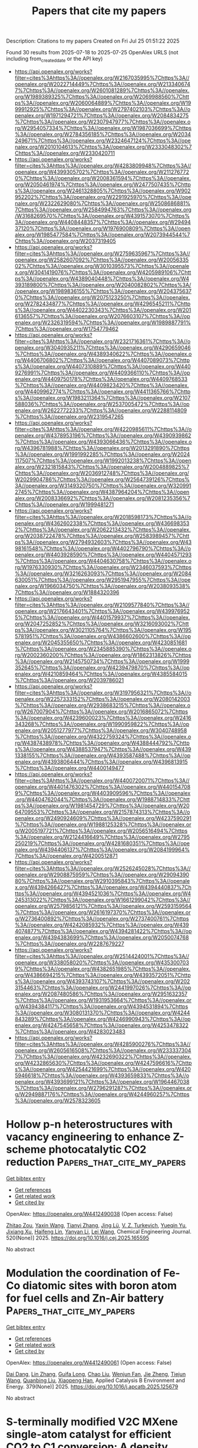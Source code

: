 #+TITLE: Papers that cite my papers
Description: Citations to my papers
Created on Fri Jul 25 01:51:22 2025

Found 30 results from 2025-07-18 to 2025-07-25
OpenAlex URLS (not including from_created_date or the API key)
- [[https://api.openalex.org/works?filter=cites%3Ahttps%3A//openalex.org/W2167035995%7Chttps%3A//openalex.org/W2022714449%7Chttps%3A//openalex.org/W2133406747%7Chttps%3A//openalex.org/W2601081289%7Chttps%3A//openalex.org/W1989389325%7Chttps%3A//openalex.org/W2069988560%7Chttps%3A//openalex.org/W2060064889%7Chttps%3A//openalex.org/W1999912925%7Chttps%3A//openalex.org/W2797402103%7Chttps%3A//openalex.org/W1971294721%7Chttps%3A//openalex.org/W2084834275%7Chttps%3A//openalex.org/W2307947977%7Chttps%3A//openalex.org/W2954057334%7Chttps%3A//openalex.org/W1987036699%7Chttps%3A//openalex.org/W2784356185%7Chttps%3A//openalex.org/W2034249671%7Chttps%3A//openalex.org/W2324647124%7Chttps%3A//openalex.org/W2010104613%7Chttps%3A//openalex.org/W2333048302%7Chttps%3A//openalex.org/W2330420711]]
- [[https://api.openalex.org/works?filter=cites%3Ahttps%3A//openalex.org/W4283809948%7Chttps%3A//openalex.org/W4399305702%7Chttps%3A//openalex.org/W2112767720%7Chttps%3A//openalex.org/W2008361594%7Chttps%3A//openalex.org/W2050461974%7Chttps%3A//openalex.org/W2477507435%7Chttps%3A//openalex.org/W2461328805%7Chttps%3A//openalex.org/W902952202%7Chttps%3A//openalex.org/W2291925970%7Chttps%3A//openalex.org/W2322629080%7Chttps%3A//openalex.org/W2508686881%7Chttps%3A//openalex.org/W2584994763%7Chttps%3A//openalex.org/W3168269570%7Chttps%3A//openalex.org/W4391573070%7Chttps%3A//openalex.org/W4408448357%7Chttps%3A//openalex.org/W2949437120%7Chttps%3A//openalex.org/W1976900809%7Chttps%3A//openalex.org/W1985477584%7Chttps%3A//openalex.org/W2073944544%7Chttps%3A//openalex.org/W2037319405]]
- [[https://api.openalex.org/works?filter=cites%3Ahttps%3A//openalex.org/W2759635967%7Chttps%3A//openalex.org/W2582607092%7Chttps%3A//openalex.org/W2005633502%7Chttps%3A//openalex.org/W3010395573%7Chttps%3A//openalex.org/W3041419076%7Chttps%3A//openalex.org/W4205989106%7Chttps%3A//openalex.org/W4389040448%7Chttps%3A//openalex.org/W4393189800%7Chttps%3A//openalex.org/W2040082802%7Chttps%3A//openalex.org/W1989836155%7Chttps%3A//openalex.org/W2043756370%7Chttps%3A//openalex.org/W2075123250%7Chttps%3A//openalex.org/W2782434877%7Chttps%3A//openalex.org/W4296545211%7Chttps%3A//openalex.org/W4402230343%7Chttps%3A//openalex.org/W2016136557%7Chttps%3A//openalex.org/W2076603107%7Chttps%3A//openalex.org/W2326319594%7Chttps%3A//openalex.org/W1989887791%7Chttps%3A//openalex.org/W1754779462]]
- [[https://api.openalex.org/works?filter=cites%3Ahttps%3A//openalex.org/W2321716361%7Chttps%3A//openalex.org/W3040935211%7Chttps%3A//openalex.org/W4290659046%7Chttps%3A//openalex.org/W4389340622%7Chttps%3A//openalex.org/W4406706802%7Chttps%3A//openalex.org/W4407089073%7Chttps%3A//openalex.org/W4407310889%7Chttps%3A//openalex.org/W4409276991%7Chttps%3A//openalex.org/W4409366110%7Chttps%3A//openalex.org/W4409750178%7Chttps%3A//openalex.org/W4409768533%7Chttps%3A//openalex.org/W4409823420%7Chttps%3A//openalex.org/W4409962774%7Chttps%3A//openalex.org/W4411365766%7Chttps%3A//openalex.org/W1983211364%7Chttps%3A//openalex.org/W2107588036%7Chttps%3A//openalex.org/W2537005472%7Chttps%3A//openalex.org/W2622772233%7Chttps%3A//openalex.org/W2288114809%7Chttps%3A//openalex.org/W2319547265]]
- [[https://api.openalex.org/works?filter=cites%3Ahttps%3A//openalex.org/W4220985611%7Chttps%3A//openalex.org/W4378953196%7Chttps%3A//openalex.org/W4390939862%7Chttps%3A//openalex.org/W4393066436%7Chttps%3A//openalex.org/W4396781988%7Chttps%3A//openalex.org/W2013291890%7Chttps%3A//openalex.org/W1991992285%7Chttps%3A//openalex.org/W2024117507%7Chttps%3A//openalex.org/W1992013238%7Chttps%3A//openalex.org/W2321815843%7Chttps%3A//openalex.org/W2004889825%7Chttps%3A//openalex.org/W2036912748%7Chttps%3A//openalex.org/W2029904786%7Chttps%3A//openalex.org/W2564739126%7Chttps%3A//openalex.org/W3149320750%7Chttps%3A//openalex.org/W3209912745%7Chttps%3A//openalex.org/W4387964204%7Chttps%3A//openalex.org/W2008336692%7Chttps%3A//openalex.org/W2081235356%7Chttps%3A//openalex.org/W1999481271]]
- [[https://api.openalex.org/works?filter=cites%3Ahttps%3A//openalex.org/W2018598173%7Chttps%3A//openalex.org/W4362602338%7Chttps%3A//openalex.org/W4366983532%7Chttps%3A//openalex.org/W2062213432%7Chttps%3A//openalex.org/W2038722478%7Chttps%3A//openalex.org/W2583989457%7Chttps%3A//openalex.org/W2794932603%7Chttps%3A//openalex.org/W4398161548%7Chttps%3A//openalex.org/W4402796790%7Chttps%3A//openalex.org/W4403928590%7Chttps%3A//openalex.org/W4404571293%7Chttps%3A//openalex.org/W4404630758%7Chttps%3A//openalex.org/W1976330930%7Chttps%3A//openalex.org/W2346037593%7Chttps%3A//openalex.org/W3216263093%7Chttps%3A//openalex.org/W2084630051%7Chttps%3A//openalex.org/W2951947955%7Chttps%3A//openalex.org/W1966034750%7Chttps%3A//openalex.org/W2038093538%7Chttps%3A//openalex.org/W1884320396]]
- [[https://api.openalex.org/works?filter=cites%3Ahttps%3A//openalex.org/W2109577840%7Chttps%3A//openalex.org/W2176643401%7Chttps%3A//openalex.org/W4399769525%7Chttps%3A//openalex.org/W4401579937%7Chttps%3A//openalex.org/W2047252852%7Chttps%3A//openalex.org/W3216093002%7Chttps%3A//openalex.org/W3021105764%7Chttps%3A//openalex.org/W1955781951%7Chttps%3A//openalex.org/W4386602600%7Chttps%3A//openalex.org/W2045355650%7Chttps%3A//openalex.org/W4230851681%7Chttps%3A//openalex.org/W2345885390%7Chttps%3A//openalex.org/W2002360200%7Chttps%3A//openalex.org/W1862313826%7Chttps%3A//openalex.org/W2145750734%7Chttps%3A//openalex.org/W1999352645%7Chttps%3A//openalex.org/W4239479870%7Chttps%3A//openalex.org/W4210859464%7Chttps%3A//openalex.org/W4385584015%7Chttps%3A//openalex.org/W2039786021]]
- [[https://api.openalex.org/works?filter=cites%3Ahttps%3A//openalex.org/W3197956321%7Chttps%3A//openalex.org/W2257333152%7Chttps%3A//openalex.org/W2080142003%7Chttps%3A//openalex.org/W2938683215%7Chttps%3A//openalex.org/W267007904%7Chttps%3A//openalex.org/W2016865072%7Chttps%3A//openalex.org/W4239600023%7Chttps%3A//openalex.org/W2416343268%7Chttps%3A//openalex.org/W1990959822%7Chttps%3A//openalex.org/W2051277977%7Chttps%3A//openalex.org/W3040748958%7Chttps%3A//openalex.org/W4322759324%7Chttps%3A//openalex.org/W4387438978%7Chttps%3A//openalex.org/W4388444792%7Chttps%3A//openalex.org/W4388537947%7Chttps%3A//openalex.org/W4391338155%7Chttps%3A//openalex.org/W4393587488%7Chttps%3A//openalex.org/W4393806444%7Chttps%3A//openalex.org/W4396813915%7Chttps%3A//openalex.org/W4400149477]]
- [[https://api.openalex.org/works?filter=cites%3Ahttps%3A//openalex.org/W4400720071%7Chttps%3A//openalex.org/W4401476302%7Chttps%3A//openalex.org/W4401547089%7Chttps%3A//openalex.org/W4403909596%7Chttps%3A//openalex.org/W4404762044%7Chttps%3A//openalex.org/W1988714833%7Chttps%3A//openalex.org/W1981454729%7Chttps%3A//openalex.org/W2064709553%7Chttps%3A//openalex.org/W2157874313%7Chttps%3A//openalex.org/W2490924609%7Chttps%3A//openalex.org/W4237590291%7Chttps%3A//openalex.org/W1988125328%7Chttps%3A//openalex.org/W2005197721%7Chttps%3A//openalex.org/W2056516494%7Chttps%3A//openalex.org/W2124416649%7Chttps%3A//openalex.org/W2795250219%7Chttps%3A//openalex.org/W4281680351%7Chttps%3A//openalex.org/W4394406137%7Chttps%3A//openalex.org/W2084199964%7Chttps%3A//openalex.org/W4200512871]]
- [[https://api.openalex.org/works?filter=cites%3Ahttps%3A//openalex.org/W2526245028%7Chttps%3A//openalex.org/W2908875959%7Chttps%3A//openalex.org/W2909439080%7Chttps%3A//openalex.org/W2910395843%7Chttps%3A//openalex.org/W4394266427%7Chttps%3A//openalex.org/W4394440837%7Chttps%3A//openalex.org/W4394521036%7Chttps%3A//openalex.org/W4245313022%7Chttps%3A//openalex.org/W1661299042%7Chttps%3A//openalex.org/W2579856121%7Chttps%3A//openalex.org/W2593159564%7Chttps%3A//openalex.org/W2616197370%7Chttps%3A//openalex.org/W2736400892%7Chttps%3A//openalex.org/W2737400761%7Chttps%3A//openalex.org/W4242085932%7Chttps%3A//openalex.org/W4394074877%7Chttps%3A//openalex.org/W4394281422%7Chttps%3A//openalex.org/W4394383699%7Chttps%3A//openalex.org/W2050074768%7Chttps%3A//openalex.org/W2287679227]]
- [[https://api.openalex.org/works?filter=cites%3Ahttps%3A//openalex.org/W2514424001%7Chttps%3A//openalex.org/W338058020%7Chttps%3A//openalex.org/W4353007039%7Chttps%3A//openalex.org/W4382651985%7Chttps%3A//openalex.org/W4386694215%7Chttps%3A//openalex.org/W4393572051%7Chttps%3A//openalex.org/W4393743107%7Chttps%3A//openalex.org/W2023154463%7Chttps%3A//openalex.org/W2441997026%7Chttps%3A//openalex.org/W2087480586%7Chttps%3A//openalex.org/W2951632357%7Chttps%3A//openalex.org/W1931953664%7Chttps%3A//openalex.org/W4394384117%7Chttps%3A//openalex.org/W4394531894%7Chttps%3A//openalex.org/W3080131370%7Chttps%3A//openalex.org/W4244843289%7Chttps%3A//openalex.org/W4246990943%7Chttps%3A//openalex.org/W4247545658%7Chttps%3A//openalex.org/W4253478322%7Chttps%3A//openalex.org/W4283023483]]
- [[https://api.openalex.org/works?filter=cites%3Ahttps%3A//openalex.org/W4285900276%7Chttps%3A//openalex.org/W2605616508%7Chttps%3A//openalex.org/W2333373047%7Chttps%3A//openalex.org/W4232690322%7Chttps%3A//openalex.org/W4232865630%7Chttps%3A//openalex.org/W4247596616%7Chttps%3A//openalex.org/W4254421699%7Chttps%3A//openalex.org/W4205946618%7Chttps%3A//openalex.org/W4393659833%7Chttps%3A//openalex.org/W4393699121%7Chttps%3A//openalex.org/W1964467038%7Chttps%3A//openalex.org/W2796291287%7Chttps%3A//openalex.org/W2949887176%7Chttps%3A//openalex.org/W4244960257%7Chttps%3A//openalex.org/W2578323605]]

* Hollow p-n heterostructures with vacancy engineering to enhance Z-scheme photocatalytic CO2 reduction  :Papers_that_cite_my_papers:
:PROPERTIES:
:UUID: https://openalex.org/W4412490038
:TOPICS: Advanced Photocatalysis Techniques, Copper-based nanomaterials and applications, Covalent Organic Framework Applications
:PUBLICATION_DATE: 2025-07-08
:END:    
    
[[elisp:(doi-add-bibtex-entry "https://doi.org/10.1016/j.cej.2025.165595")][Get bibtex entry]] 

- [[elisp:(progn (xref--push-markers (current-buffer) (point)) (oa--referenced-works "https://openalex.org/W4412490038"))][Get references]]
- [[elisp:(progn (xref--push-markers (current-buffer) (point)) (oa--related-works "https://openalex.org/W4412490038"))][Get related work]]
- [[elisp:(progn (xref--push-markers (current-buffer) (point)) (oa--cited-by-works "https://openalex.org/W4412490038"))][Get cited by]]

OpenAlex: https://openalex.org/W4412490038 (Open access: False)
    
[[https://openalex.org/A5113300318][Zhitao Zou]], [[https://openalex.org/A5115695283][Yaxin Wang]], [[https://openalex.org/A5100437458][Tianyi Zhang]], [[https://openalex.org/A5100460395][Jing Lü]], [[https://openalex.org/A5006166694][V. Z. Turkevich]], [[https://openalex.org/A5028074070][Yueqin Yu]], [[https://openalex.org/A5109710175][Jixiang Xu]], [[https://openalex.org/A5086442268][Haifeng Lin]], [[https://openalex.org/A5100324128][Yanyan Li]], [[https://openalex.org/A5058772567][Lei Wang]], Chemical Engineering Journal. 520(None)] 2025. https://doi.org/10.1016/j.cej.2025.165595 
     
No abstract    

    

* Modulation the coordination of Fe-Co diatomic sites with boron atom for fuel cells and Zn-Air battery  :Papers_that_cite_my_papers:
:PROPERTIES:
:UUID: https://openalex.org/W4412490061
:TOPICS: Electrocatalysts for Energy Conversion, Fuel Cells and Related Materials, Advanced battery technologies research
:PUBLICATION_DATE: 2025-07-08
:END:    
    
[[elisp:(doi-add-bibtex-entry "https://doi.org/10.1016/j.apcatb.2025.125679")][Get bibtex entry]] 

- [[elisp:(progn (xref--push-markers (current-buffer) (point)) (oa--referenced-works "https://openalex.org/W4412490061"))][Get references]]
- [[elisp:(progn (xref--push-markers (current-buffer) (point)) (oa--related-works "https://openalex.org/W4412490061"))][Get related work]]
- [[elisp:(progn (xref--push-markers (current-buffer) (point)) (oa--cited-by-works "https://openalex.org/W4412490061"))][Get cited by]]

OpenAlex: https://openalex.org/W4412490061 (Open access: False)
    
[[https://openalex.org/A5075707271][Dai Dang]], [[https://openalex.org/A5024795113][Lin Zhang]], [[https://openalex.org/A5024416620][Guifa Long]], [[https://openalex.org/A5064568780][Chao Liu]], [[https://openalex.org/A5021653164][Wenjun Fan]], [[https://openalex.org/A5075537674][Jie Zheng]], [[https://openalex.org/A5100438123][Tiejun Wang]], [[https://openalex.org/A5003760018][Quanbing Liu]], [[https://openalex.org/A5025874763][Xiaopeng Han]], Applied Catalysis B Environment and Energy. 379(None)] 2025. https://doi.org/10.1016/j.apcatb.2025.125679 
     
No abstract    

    

* S-terminally modified V2C MXene single-atom catalyst for efficient CO2 to C1 conversion: A density functional theory study  :Papers_that_cite_my_papers:
:PROPERTIES:
:UUID: https://openalex.org/W4412494208
:TOPICS: MXene and MAX Phase Materials, CO2 Reduction Techniques and Catalysts, Ammonia Synthesis and Nitrogen Reduction
:PUBLICATION_DATE: 2025-07-19
:END:    
    
[[elisp:(doi-add-bibtex-entry "https://doi.org/10.1016/j.colsurfa.2025.137808")][Get bibtex entry]] 

- [[elisp:(progn (xref--push-markers (current-buffer) (point)) (oa--referenced-works "https://openalex.org/W4412494208"))][Get references]]
- [[elisp:(progn (xref--push-markers (current-buffer) (point)) (oa--related-works "https://openalex.org/W4412494208"))][Get related work]]
- [[elisp:(progn (xref--push-markers (current-buffer) (point)) (oa--cited-by-works "https://openalex.org/W4412494208"))][Get cited by]]

OpenAlex: https://openalex.org/W4412494208 (Open access: False)
    
[[https://openalex.org/A5102818611][Yibo Sun]], [[https://openalex.org/A5075309034][Xiujuan Tan]], [[https://openalex.org/A5035271390][X.Y. Zhang]], [[https://openalex.org/A5047504462][Yong Wang]], [[https://openalex.org/A5111279697][Zeliang Ju]], [[https://openalex.org/A5019864544][Qingxin Kang]], Colloids and Surfaces A Physicochemical and Engineering Aspects. 726(None)] 2025. https://doi.org/10.1016/j.colsurfa.2025.137808 
     
No abstract    

    

* Nitrogen-Passivated germanium carbide nanomeshes as potential catalysts for photocatalytic water splitting  :Papers_that_cite_my_papers:
:PROPERTIES:
:UUID: https://openalex.org/W4412499951
:TOPICS: Advanced Photocatalysis Techniques, Copper-based nanomaterials and applications, Semiconductor materials and devices
:PUBLICATION_DATE: 2025-07-20
:END:    
    
[[elisp:(doi-add-bibtex-entry "https://doi.org/10.1038/s41598-025-11711-6")][Get bibtex entry]] 

- [[elisp:(progn (xref--push-markers (current-buffer) (point)) (oa--referenced-works "https://openalex.org/W4412499951"))][Get references]]
- [[elisp:(progn (xref--push-markers (current-buffer) (point)) (oa--related-works "https://openalex.org/W4412499951"))][Get related work]]
- [[elisp:(progn (xref--push-markers (current-buffer) (point)) (oa--cited-by-works "https://openalex.org/W4412499951"))][Get cited by]]

OpenAlex: https://openalex.org/W4412499951 (Open access: True)
    
[[https://openalex.org/A5008385712][Sarah Gamal]], [[https://openalex.org/A5012250269][Ghada E. Khedr]], [[https://openalex.org/A5088668856][M. Nashaat]], [[https://openalex.org/A5086373154][L.M. Salah]], [[https://openalex.org/A5031354366][Ahmed A. Maarouf]], [[https://openalex.org/A5004119495][Nageh K. Allam]], Scientific Reports. 15(1)] 2025. https://doi.org/10.1038/s41598-025-11711-6 
     
Nitrogen-passivated germanium carbide (GeC) nanomeshes have been systematically investigated as efficient photocatalysts for water splitting. The nanomesh, characterized by a lattice constant of 19.3 Å and a pore diameter of 7.3 Å, maintains a planar architecture with optimized N-Ge and N-C bond lengths of 1.8 Å and 1.3 Å, respectively. Partial density of states (PDOS) analysis indicates that the conduction band is predominantly governed by Ge states, while C states dominate the valence band. Nitrogen incorporation critically alters the electronic structure near the band edges, significantly influencing photocatalytic behavior. Notably, introducing porosity reduces the bandgap from 2.04 eV (pristine GeC) to 1.33 eV in the N-passivated configuration. The calculated band edge positions straddle the redox potentials of water, indicating thermodynamic feasibility for overall water splitting. Several favorable sites were identified for the hydrogen evolution reaction (HER), with nearly thermoneutral ΔG values, suggesting high catalytic efficiency. For the oxygen evolution reaction (OER), the formation of OH* was determined to be the rate-limiting step with a ΔG1 = 1.84 eV. Bader charge analysis confirmed electron transfer from the OH* species to the adjacent Ge atom, resulting in a net gain of 0.39 |e| by Ge. These findings demonstrate that N-passivated GeC nanomeshes exhibit a favorable electronic structure and catalytic surface characteristics for photocatalytic water splitting.    

    

* Graph‐Based High‐Throughput Framework for Screening Selective Propane Dehydrogenation Catalysts  :Papers_that_cite_my_papers:
:PROPERTIES:
:UUID: https://openalex.org/W4412501519
:TOPICS: Catalysis and Oxidation Reactions, Catalytic Processes in Materials Science, Machine Learning in Materials Science
:PUBLICATION_DATE: 2025-07-19
:END:    
    
[[elisp:(doi-add-bibtex-entry "https://doi.org/10.1002/cctc.202500803")][Get bibtex entry]] 

- [[elisp:(progn (xref--push-markers (current-buffer) (point)) (oa--referenced-works "https://openalex.org/W4412501519"))][Get references]]
- [[elisp:(progn (xref--push-markers (current-buffer) (point)) (oa--related-works "https://openalex.org/W4412501519"))][Get related work]]
- [[elisp:(progn (xref--push-markers (current-buffer) (point)) (oa--cited-by-works "https://openalex.org/W4412501519"))][Get cited by]]

OpenAlex: https://openalex.org/W4412501519 (Open access: True)
    
[[https://openalex.org/A5013074009][Ranga Rohit Seemakurthi]], [[https://openalex.org/A5027078622][Siddharth Deshpande]], [[https://openalex.org/A5078593906][David P. Dean]], [[https://openalex.org/A5004566206][Jessica A. Muhlenkamp]], [[https://openalex.org/A5035589148][Ryan Alcala]], [[https://openalex.org/A5119016957][Aubrey L. Jeffries]], [[https://openalex.org/A5029631906][Russell J. Clarke]], [[https://openalex.org/A5011641725][Isha S. Chavan]], [[https://openalex.org/A5119016958][Justin Senyk]], [[https://openalex.org/A5075737283][Yinan Xu]], [[https://openalex.org/A5084369829][Anne Esther Serban]], [[https://openalex.org/A5116486692][Casey P. O apos Brien]], [[https://openalex.org/A5000909352][Abhaya K. Datye]], [[https://openalex.org/A5043778579][Jason C. Hicks]], [[https://openalex.org/A5023735477][Jeffrey T. Miller]], [[https://openalex.org/A5062626839][Jeffrey Greeley]], ChemCatChem. None(None)] 2025. https://doi.org/10.1002/cctc.202500803 
     
Abstract High‐throughput computational screening is a powerful approach in accelerating the identification of highly selective and stable catalysts. However, it is often hindered by lack of generalized descriptors and the complexity of handling numerous multidentate adsorption configurations. In this study, we propose a computational framework integrating graph theory and python‐based databasing tools with robust catalytic descriptors to enable high‐throughput screening of alloys for nonoxidative propane dehydrogenation. We derive mechanistic Brønsted–Evans‐Polanyi (BEP) correlations for C─H and C─C bond breaking, highlighting the role of metastable binding configurations in transition states involving more than three surface atoms. Although activity and stability descriptors exhibit strong scaling, these descriptors are uncorrelated, enabling construction of a pareto‐optimal line identifying alloys with the best balance between activity and selectivity. Known optimal catalysts, including PtZn, PdZn, PtSn, and PdIn, lie on this pareto‐optimal line validating the framework. Furthermore, Ir and Rh, typically known for hydrogenolysis, can be engineered for high selectivity by site‐isolating active ensembles with high promoter compositions. Experimental validation confirms that Ir 1 Sn 1 remains highly stable and selective over 15 h. Overall, our approach highlights the power of generalized descriptors combined with high‐throughput screening and experimental benchmarking to extract key mechanistic insights and computationally design novel catalysts.    

    

* Modeling the Behavior of Complex Aqueous Electrolytes Using Machine Learning Interatomic Potentials: The Case of Sodium Sulfate  :Papers_that_cite_my_papers:
:PROPERTIES:
:UUID: https://openalex.org/W4412506428
:TOPICS: Chemical and Physical Properties in Aqueous Solutions, Spectroscopy and Quantum Chemical Studies, Machine Learning in Materials Science
:PUBLICATION_DATE: 2025-07-20
:END:    
    
[[elisp:(doi-add-bibtex-entry "https://doi.org/10.1021/acs.jpcb.5c02306")][Get bibtex entry]] 

- [[elisp:(progn (xref--push-markers (current-buffer) (point)) (oa--referenced-works "https://openalex.org/W4412506428"))][Get references]]
- [[elisp:(progn (xref--push-markers (current-buffer) (point)) (oa--related-works "https://openalex.org/W4412506428"))][Get related work]]
- [[elisp:(progn (xref--push-markers (current-buffer) (point)) (oa--cited-by-works "https://openalex.org/W4412506428"))][Get cited by]]

OpenAlex: https://openalex.org/W4412506428 (Open access: False)
    
[[https://openalex.org/A5012021820][Ademola Soyemi]], [[https://openalex.org/A5075727054][Tibor Szilvási]], The Journal of Physical Chemistry B. None(None)] 2025. https://doi.org/10.1021/acs.jpcb.5c02306 
     
Understanding the structure and thermodynamics of solvated ions is essential for advancing applications in electrochemistry, water treatment, and energy storage. While ab initio molecular dynamics methods are highly accurate, they are limited by short accessible time and length scales whereas classical force fields struggle with accuracy. Herein, we explore the structure and thermodynamics of complex monovalent-divalent ion pairs using Na2SO4(aq) as a case study by applying a machine learning interatomic potential (MLIP) trained on density functional theory (DFT) data. Our MLIP-based approach reproduces key bulk properties such as density and radial distribution functions of water. We provide the hydration structure of the sodium and sulfate ions in the 0.1-2 M concentration range and the one-dimensional and two-dimensional potentials of mean force for the sodium-sulfate ion pairing at the low concentration limit (0.1 M), which are inaccessible to DFT. At low concentrations, the sulfate ion is strongly solvated, leading to the stabilization of solvent-separated ion pairs over contact ion pairs. Minimum energy pathway analysis revealed that coordinating two sodium ions with a sulfate ion is a multistep process whereby the sodium ions coordinate to the sulfate ion sequentially. We demonstrate that MLIPs allow the study of solvated ions beyond simple monovalent pairs with DFT-level accuracy in their low concentration limit (0.1 M) via statistically converged properties from ns-long simulations.    

    

* Quantifying Nitrate Reduction to Ammonia Performance on Metal Foam Electrodes  :Papers_that_cite_my_papers:
:PROPERTIES:
:UUID: https://openalex.org/W4412510389
:TOPICS: Ammonia Synthesis and Nitrogen Reduction, Caching and Content Delivery, Advanced Photocatalysis Techniques
:PUBLICATION_DATE: 2025-07-21
:END:    
    
[[elisp:(doi-add-bibtex-entry "https://doi.org/10.1002/adfm.202516242")][Get bibtex entry]] 

- [[elisp:(progn (xref--push-markers (current-buffer) (point)) (oa--referenced-works "https://openalex.org/W4412510389"))][Get references]]
- [[elisp:(progn (xref--push-markers (current-buffer) (point)) (oa--related-works "https://openalex.org/W4412510389"))][Get related work]]
- [[elisp:(progn (xref--push-markers (current-buffer) (point)) (oa--cited-by-works "https://openalex.org/W4412510389"))][Get cited by]]

OpenAlex: https://openalex.org/W4412510389 (Open access: False)
    
[[https://openalex.org/A5100727704][Yongkang Li]], [[https://openalex.org/A5066317901][Rundong Zhao]], [[https://openalex.org/A5102558555][Qiuyu Yan]], [[https://openalex.org/A5103455776][Ling Lu]], [[https://openalex.org/A5100611600][Zhenhua Wu]], [[https://openalex.org/A5101658174][Lihong Yu]], [[https://openalex.org/A5100688180][Le Liu]], [[https://openalex.org/A5111697293][Jingyu Xi]], Advanced Functional Materials. None(None)] 2025. https://doi.org/10.1002/adfm.202516242 
     
Abstract Electrochemical nitrate reduction reaction (NO 3 RR) has emerged as a promising strategy for sustainable ammonia (NH 3 ) synthesis and the remediation of nitrate‐contaminated wastewater. However, the catalytic pathways for NO 3 RR vary across different catalyst surfaces, which in turn affects the kinetics and selectivity of product formations. Therefore, it is necessary to establish a unified performance quantification for NO 3 RR among commonly used catalysts. In this work, transition metal‐based foam electrodes—iron, cobalt, nickel, and copper, which are widely used as catalysts or substrates due to their excellent conductivity, high specific surface area and catalytic activity are systematically evaluated and compared to enable quantitative comparison of catalytic performance. Through comprehensive characterization of NO 3 RR performance metrics, a standardized evaluation framework is established. Furthermore, advanced in situ optical imaging reveals the dynamic evolution of NH 3 , intermediate nitrite, and hydrogen bubbles during NO 3 RR, uncovering critical mechanistic insights and guiding the subsequent targeted loading and modification of catalysts. In addition, the zinc‐nitrate battery performance based on foam electrodes is also standardized and unified.    

    

* Accelerating and Enhancing Thermodynamic Simulations of Electrochemical Interfaces  :Papers_that_cite_my_papers:
:PROPERTIES:
:UUID: https://openalex.org/W4412512518
:TOPICS: Machine Learning in Materials Science, Electrocatalysts for Energy Conversion, Advanced Thermoelectric Materials and Devices
:PUBLICATION_DATE: 2025-07-21
:END:    
    
[[elisp:(doi-add-bibtex-entry "https://doi.org/10.1021/acscentsci.5c00547")][Get bibtex entry]] 

- [[elisp:(progn (xref--push-markers (current-buffer) (point)) (oa--referenced-works "https://openalex.org/W4412512518"))][Get references]]
- [[elisp:(progn (xref--push-markers (current-buffer) (point)) (oa--related-works "https://openalex.org/W4412512518"))][Get related work]]
- [[elisp:(progn (xref--push-markers (current-buffer) (point)) (oa--cited-by-works "https://openalex.org/W4412512518"))][Get cited by]]

OpenAlex: https://openalex.org/W4412512518 (Open access: True)
    
[[https://openalex.org/A5002462688][Xiaochen Du]], [[https://openalex.org/A5070631822][M. Liu]], [[https://openalex.org/A5042383151][Jiayu Peng]], [[https://openalex.org/A5034081562][Hoje Chun]], [[https://openalex.org/A5002799648][Alexander J. Hoffman]], [[https://openalex.org/A5111505303][Bilge Yildiz]], [[https://openalex.org/A5060007995][Lin Li]], [[https://openalex.org/A5070486479][Martin Z. Bazant]], [[https://openalex.org/A5018079613][Rafael Gómez‐Bombarelli]], ACS Central Science. None(None)] 2025. https://doi.org/10.1021/acscentsci.5c00547 
     
No abstract    

    

* Atomically Precise Silver Nanocluster Riveted by Uneven Charged Traps toward Enhancing Electrocatalytic Activity for the Oxygen Reduction Reaction  :Papers_that_cite_my_papers:
:PROPERTIES:
:UUID: https://openalex.org/W4412524051
:TOPICS: Nanocluster Synthesis and Applications, Advanced Nanomaterials in Catalysis, Gold and Silver Nanoparticles Synthesis and Applications
:PUBLICATION_DATE: 2025-07-21
:END:    
    
[[elisp:(doi-add-bibtex-entry "https://doi.org/10.1021/acs.inorgchem.5c01922")][Get bibtex entry]] 

- [[elisp:(progn (xref--push-markers (current-buffer) (point)) (oa--referenced-works "https://openalex.org/W4412524051"))][Get references]]
- [[elisp:(progn (xref--push-markers (current-buffer) (point)) (oa--related-works "https://openalex.org/W4412524051"))][Get related work]]
- [[elisp:(progn (xref--push-markers (current-buffer) (point)) (oa--cited-by-works "https://openalex.org/W4412524051"))][Get cited by]]

OpenAlex: https://openalex.org/W4412524051 (Open access: False)
    
[[https://openalex.org/A5102835697][Zhaodi Wang]], [[https://openalex.org/A5103748424][Wenyan Sun]], [[https://openalex.org/A5100749175][Wenyan Li]], [[https://openalex.org/A5003890461][Ya‐Kun Lv]], [[https://openalex.org/A5100369640][Yingying Wang]], [[https://openalex.org/A5055432148][Peng Peng]], Inorganic Chemistry. None(None)] 2025. https://doi.org/10.1021/acs.inorgchem.5c01922 
     
Metal nanoclusters (MNCs) possessed promising potentials for catalytic applications but were hindered by the intrinsic charge-carrier mobility and the exposure of active sites. To this point, our work developed the uneven charged traps strategy to realize the homogeneous dispersion and immobilization of atomically precise silver nanoclusters (Ag6) and obtained an Ag cluster-based oxygen reduction reaction (ORR) electrocatalyst with enhanced performance. As expected, the uneven charged traps derived by graphitized nitrogen-doped carbon (NDC) extended the effective catalytic active area, tuned the electrical environment, and facilitated the binding between ORR intermediates and the active sites. Compared with pure Ag6 nanoclusters, Ag6@NDC possessed nearly 160 times higher electrochemical surface area (ECSA) and dramatically decreased electrochemical impedance spectroscopy (EIS). In alkaline media, the overall catalytic performance of Ag6@NDC with only 3.64 wt % Ag was even superior to commercial 20 wt % Pt/C. This work not only offered a successful showcase to enhance the catalytic performance of atomically precise MNCs but also provided highly efficient alternatives for both electrocatalytic applications and mechanism studies.    

    

* Exploring Phase Stability and Transport Properties of Emerging Thermoelectric Materials: Machine Learning and Experimental Insights  :Papers_that_cite_my_papers:
:PROPERTIES:
:UUID: https://openalex.org/W4412526042
:TOPICS: Machine Learning in Materials Science, Advanced Thermoelectric Materials and Devices, Thermal properties of materials
:PUBLICATION_DATE: 2025-07-21
:END:    
    
[[elisp:(doi-add-bibtex-entry "https://doi.org/10.1021/acsaem.5c01456")][Get bibtex entry]] 

- [[elisp:(progn (xref--push-markers (current-buffer) (point)) (oa--referenced-works "https://openalex.org/W4412526042"))][Get references]]
- [[elisp:(progn (xref--push-markers (current-buffer) (point)) (oa--related-works "https://openalex.org/W4412526042"))][Get related work]]
- [[elisp:(progn (xref--push-markers (current-buffer) (point)) (oa--cited-by-works "https://openalex.org/W4412526042"))][Get cited by]]

OpenAlex: https://openalex.org/W4412526042 (Open access: False)
    
[[https://openalex.org/A5020383319][Abhigyan Ojha]], [[https://openalex.org/A5100908173][Ayush Tiwari]], [[https://openalex.org/A5119026409][Sai Aditya Tagore Vambaravelli]], [[https://openalex.org/A5032736494][Κ. K. Sahu]], [[https://openalex.org/A5002188068][Sivaiah Bathula]], ACS Applied Energy Materials. None(None)] 2025. https://doi.org/10.1021/acsaem.5c01456 
     
No abstract    

    

* Understanding the interfacial changes of PtCo3O4 catalysts during the dehydrogenation of ammonia borane  :Papers_that_cite_my_papers:
:PROPERTIES:
:UUID: https://openalex.org/W4412529801
:TOPICS: Hydrogen Storage and Materials, Catalytic Processes in Materials Science, Ammonia Synthesis and Nitrogen Reduction
:PUBLICATION_DATE: 2025-07-01
:END:    
    
[[elisp:(doi-add-bibtex-entry "https://doi.org/10.1016/j.apsusc.2025.164116")][Get bibtex entry]] 

- [[elisp:(progn (xref--push-markers (current-buffer) (point)) (oa--referenced-works "https://openalex.org/W4412529801"))][Get references]]
- [[elisp:(progn (xref--push-markers (current-buffer) (point)) (oa--related-works "https://openalex.org/W4412529801"))][Get related work]]
- [[elisp:(progn (xref--push-markers (current-buffer) (point)) (oa--cited-by-works "https://openalex.org/W4412529801"))][Get cited by]]

OpenAlex: https://openalex.org/W4412529801 (Open access: True)
    
[[https://openalex.org/A5032945524][Silvio Bellomi]], [[https://openalex.org/A5107667264][Daniel C. Cano-Blanco]], [[https://openalex.org/A5032669195][Yaning Han]], [[https://openalex.org/A5062814647][Juan J. Delgado]], [[https://openalex.org/A5070974365][Xiaowei Chen]], [[https://openalex.org/A5074098435][Kirill A. Lomachenko]], [[https://openalex.org/A5014039805][Ilaria Barlocco]], [[https://openalex.org/A5041651435][Davide Ferri]], [[https://openalex.org/A5085004954][Alberto Roldán]], [[https://openalex.org/A5011812717][Alberto Villa]], Applied Surface Science. None(None)] 2025. https://doi.org/10.1016/j.apsusc.2025.164116 
     
No abstract    

    

* Identification nonmetal doping induced S vacancy to active MoS2 for hydrogen evolution reaction via structural descriptor  :Papers_that_cite_my_papers:
:PROPERTIES:
:UUID: https://openalex.org/W4412531649
:TOPICS: Electrocatalysts for Energy Conversion, Advanced Photocatalysis Techniques, MXene and MAX Phase Materials
:PUBLICATION_DATE: 2025-07-21
:END:    
    
[[elisp:(doi-add-bibtex-entry "https://doi.org/10.1016/j.ijhydene.2025.150348")][Get bibtex entry]] 

- [[elisp:(progn (xref--push-markers (current-buffer) (point)) (oa--referenced-works "https://openalex.org/W4412531649"))][Get references]]
- [[elisp:(progn (xref--push-markers (current-buffer) (point)) (oa--related-works "https://openalex.org/W4412531649"))][Get related work]]
- [[elisp:(progn (xref--push-markers (current-buffer) (point)) (oa--cited-by-works "https://openalex.org/W4412531649"))][Get cited by]]

OpenAlex: https://openalex.org/W4412531649 (Open access: False)
    
[[https://openalex.org/A5101064771][Xiaopei Xu]], [[https://openalex.org/A5109344080][Chia-Hung Chu]], [[https://openalex.org/A5101697095][Zhiwei Hou]], [[https://openalex.org/A5032422804][Zhipeng Peng]], [[https://openalex.org/A5100612387][Juntao Wang]], [[https://openalex.org/A5100439404][Xinyan Li]], [[https://openalex.org/A5101556951][Xu Han]], [[https://openalex.org/A5106405589][Haoxiang Xu]], [[https://openalex.org/A5006520119][Daojian Cheng]], International Journal of Hydrogen Energy. 158(None)] 2025. https://doi.org/10.1016/j.ijhydene.2025.150348 
     
No abstract    

    

* Cyclic liquid organic hydrogen carriers for efficient hydrogen storage using mesoporous catalytic systems  :Papers_that_cite_my_papers:
:PROPERTIES:
:UUID: https://openalex.org/W4412531697
:TOPICS: Hydrogen Storage and Materials, Hybrid Renewable Energy Systems, Ammonia Synthesis and Nitrogen Reduction
:PUBLICATION_DATE: 2025-07-21
:END:    
    
[[elisp:(doi-add-bibtex-entry "https://doi.org/10.1007/s43937-025-00082-8")][Get bibtex entry]] 

- [[elisp:(progn (xref--push-markers (current-buffer) (point)) (oa--referenced-works "https://openalex.org/W4412531697"))][Get references]]
- [[elisp:(progn (xref--push-markers (current-buffer) (point)) (oa--related-works "https://openalex.org/W4412531697"))][Get related work]]
- [[elisp:(progn (xref--push-markers (current-buffer) (point)) (oa--cited-by-works "https://openalex.org/W4412531697"))][Get cited by]]

OpenAlex: https://openalex.org/W4412531697 (Open access: True)
    
[[https://openalex.org/A5119028273][Leon Ndhlozi]], [[https://openalex.org/A5055297001][Aisha Ayibongwe Khumalo]], [[https://openalex.org/A5079373522][Austine Ofondu Chinomso Iroegbu]], [[https://openalex.org/A5026682830][Orpah Zinyemba]], [[https://openalex.org/A5003270515][Reinout Meijboom]], Discover Energy. 5(1)] 2025. https://doi.org/10.1007/s43937-025-00082-8 
     
No abstract    

    

* Theoretical revealing the nitrogen reduction reaction on FeMo dual-atom catalysts and the role of sulfur modification  :Papers_that_cite_my_papers:
:PROPERTIES:
:UUID: https://openalex.org/W4412535954
:TOPICS: Ammonia Synthesis and Nitrogen Reduction, Catalytic Processes in Materials Science, Electrocatalysts for Energy Conversion
:PUBLICATION_DATE: 2025-07-21
:END:    
    
[[elisp:(doi-add-bibtex-entry "https://doi.org/10.1016/j.mcat.2025.115323")][Get bibtex entry]] 

- [[elisp:(progn (xref--push-markers (current-buffer) (point)) (oa--referenced-works "https://openalex.org/W4412535954"))][Get references]]
- [[elisp:(progn (xref--push-markers (current-buffer) (point)) (oa--related-works "https://openalex.org/W4412535954"))][Get related work]]
- [[elisp:(progn (xref--push-markers (current-buffer) (point)) (oa--cited-by-works "https://openalex.org/W4412535954"))][Get cited by]]

OpenAlex: https://openalex.org/W4412535954 (Open access: False)
    
[[https://openalex.org/A5034066017][Yuan‐Hui Xiao]], [[https://openalex.org/A5101964409][Ziwei Ma]], [[https://openalex.org/A5045128822][Tai-Rui Wu]], [[https://openalex.org/A5109738433][Xinwei Wu]], [[https://openalex.org/A5111564998][Lai-Ke Chen]], [[https://openalex.org/A5050904593][Jiande Lin]], [[https://openalex.org/A5089160535][De‐Yin Wu]], Molecular Catalysis. 585(None)] 2025. https://doi.org/10.1016/j.mcat.2025.115323 
     
No abstract    

    

* Engineering Ru@Ir Core–Shell Nanoparticles on Titanium Oxynitride–Graphene Support for a Highly Active and Durable pH-Universal Hydrogen Evolution Reaction  :Papers_that_cite_my_papers:
:PROPERTIES:
:UUID: https://openalex.org/W4412536451
:TOPICS: Electrocatalysts for Energy Conversion, Nanomaterials for catalytic reactions, Ammonia Synthesis and Nitrogen Reduction
:PUBLICATION_DATE: 2025-07-21
:END:    
    
[[elisp:(doi-add-bibtex-entry "https://doi.org/10.1021/acscatal.5c02831")][Get bibtex entry]] 

- [[elisp:(progn (xref--push-markers (current-buffer) (point)) (oa--referenced-works "https://openalex.org/W4412536451"))][Get references]]
- [[elisp:(progn (xref--push-markers (current-buffer) (point)) (oa--related-works "https://openalex.org/W4412536451"))][Get related work]]
- [[elisp:(progn (xref--push-markers (current-buffer) (point)) (oa--cited-by-works "https://openalex.org/W4412536451"))][Get cited by]]

OpenAlex: https://openalex.org/W4412536451 (Open access: True)
    
[[https://openalex.org/A5103027630][Aleksandra Popović]], [[https://openalex.org/A5008942892][Ivan Marić]], [[https://openalex.org/A5059203752][Marjan Bele]], [[https://openalex.org/A5092653785][Ervin Rems]], [[https://openalex.org/A5010167321][Matej Huš]], [[https://openalex.org/A5057907379][Luka Pavko]], [[https://openalex.org/A5035475331][Francisco Ruiz‐Zepeda]], [[https://openalex.org/A5022950558][Lazar Bijelić]], [[https://openalex.org/A5017169203][Branimir Grgur]], [[https://openalex.org/A5065843632][Nejc Hodnik]], [[https://openalex.org/A5023655269][Milutin Smiljanić]], ACS Catalysis. None(None)] 2025. https://doi.org/10.1021/acscatal.5c02831 
     
No abstract    

    

* Rational design of MoS2-based dual-atom catalysts for CO2-to-methane conversion: thermodynamic and electronic insights into activity and selectivity  :Papers_that_cite_my_papers:
:PROPERTIES:
:UUID: https://openalex.org/W4412552217
:TOPICS: CO2 Reduction Techniques and Catalysts, Catalysts for Methane Reforming, Carbon dioxide utilization in catalysis
:PUBLICATION_DATE: 2025-01-01
:END:    
    
[[elisp:(doi-add-bibtex-entry "https://doi.org/10.1039/d5ta02966j")][Get bibtex entry]] 

- [[elisp:(progn (xref--push-markers (current-buffer) (point)) (oa--referenced-works "https://openalex.org/W4412552217"))][Get references]]
- [[elisp:(progn (xref--push-markers (current-buffer) (point)) (oa--related-works "https://openalex.org/W4412552217"))][Get related work]]
- [[elisp:(progn (xref--push-markers (current-buffer) (point)) (oa--cited-by-works "https://openalex.org/W4412552217"))][Get cited by]]

OpenAlex: https://openalex.org/W4412552217 (Open access: False)
    
[[https://openalex.org/A5021304834][Yuxiang Jin]], [[https://openalex.org/A5091512385][Zhengtong Ji]], [[https://openalex.org/A5085860736][Xue Yao]], [[https://openalex.org/A5055999788][Erhong Song]], [[https://openalex.org/A5065349081][Yong Zhu]], Journal of Materials Chemistry A. None(None)] 2025. https://doi.org/10.1039/d5ta02966j 
     
The rational design of CO 2 electroreduction catalysts requires the establishment of robust structure–activity relationships through precise electronic descriptors.    

    

* Molybdenum carbide supported metal–organic framework-derived Ni, Co phosphosulphide heterostructures as efficient OER and HER catalysts  :Papers_that_cite_my_papers:
:PROPERTIES:
:UUID: https://openalex.org/W4412553928
:TOPICS: Chemical Synthesis and Reactions, Metal-Organic Frameworks: Synthesis and Applications, Sulfur-Based Synthesis Techniques
:PUBLICATION_DATE: 2025-01-01
:END:    
    
[[elisp:(doi-add-bibtex-entry "https://doi.org/10.1039/d5na00510h")][Get bibtex entry]] 

- [[elisp:(progn (xref--push-markers (current-buffer) (point)) (oa--referenced-works "https://openalex.org/W4412553928"))][Get references]]
- [[elisp:(progn (xref--push-markers (current-buffer) (point)) (oa--related-works "https://openalex.org/W4412553928"))][Get related work]]
- [[elisp:(progn (xref--push-markers (current-buffer) (point)) (oa--cited-by-works "https://openalex.org/W4412553928"))][Get cited by]]

OpenAlex: https://openalex.org/W4412553928 (Open access: True)
    
[[https://openalex.org/A5116137238][Muhammad Ahsan Naseeb]], [[https://openalex.org/A5055305662][Maida Murtaza]], [[https://openalex.org/A5054756807][Komal Farooq]], [[https://openalex.org/A5063174268][Waqas Ali Shah]], [[https://openalex.org/A5041305967][Amir Waseem]], Nanoscale Advances. None(None)] 2025. https://doi.org/10.1039/d5na00510h 
     
Designing porous Mo x C (Mo 2 C–MoC) heterostructures via confined carburization and phosphosulfurization    

    

* Surface Charge in Electrical Double Layer as a Kinetic Descriptor of Electrocatalytic Reactions  :Papers_that_cite_my_papers:
:PROPERTIES:
:UUID: https://openalex.org/W4412557084
:TOPICS: Electrochemical Analysis and Applications, Electrocatalysts for Energy Conversion, Advanced Chemical Sensor Technologies
:PUBLICATION_DATE: 2025-07-22
:END:    
    
[[elisp:(doi-add-bibtex-entry "https://doi.org/10.1021/acsenergylett.5c01589")][Get bibtex entry]] 

- [[elisp:(progn (xref--push-markers (current-buffer) (point)) (oa--referenced-works "https://openalex.org/W4412557084"))][Get references]]
- [[elisp:(progn (xref--push-markers (current-buffer) (point)) (oa--related-works "https://openalex.org/W4412557084"))][Get related work]]
- [[elisp:(progn (xref--push-markers (current-buffer) (point)) (oa--cited-by-works "https://openalex.org/W4412557084"))][Get cited by]]

OpenAlex: https://openalex.org/W4412557084 (Open access: False)
    
[[https://openalex.org/A5063052973][Masao Shibata]], [[https://openalex.org/A5030224847][Yu Morimoto]], [[https://openalex.org/A5069002307][Adam Z. Weber]], [[https://openalex.org/A5053385848][Iryna V. Zenyuk]], ACS Energy Letters. None(None)] 2025. https://doi.org/10.1021/acsenergylett.5c01589 
     
No abstract    

    

* In-situ formed metal borates enable industrial-level seawater splitting via corrosion-resistant CoFe-boride nanocatalysts  :Papers_that_cite_my_papers:
:PROPERTIES:
:UUID: https://openalex.org/W4412564521
:TOPICS: Electrocatalysts for Energy Conversion, Advanced Photocatalysis Techniques, Nanomaterials for catalytic reactions
:PUBLICATION_DATE: 2025-07-01
:END:    
    
[[elisp:(doi-add-bibtex-entry "https://doi.org/10.1016/j.jcis.2025.138519")][Get bibtex entry]] 

- [[elisp:(progn (xref--push-markers (current-buffer) (point)) (oa--referenced-works "https://openalex.org/W4412564521"))][Get references]]
- [[elisp:(progn (xref--push-markers (current-buffer) (point)) (oa--related-works "https://openalex.org/W4412564521"))][Get related work]]
- [[elisp:(progn (xref--push-markers (current-buffer) (point)) (oa--cited-by-works "https://openalex.org/W4412564521"))][Get cited by]]

OpenAlex: https://openalex.org/W4412564521 (Open access: False)
    
[[https://openalex.org/A5058012262][Fakhr uz Zaman]], [[https://openalex.org/A5086445869][Karim Harrath]], [[https://openalex.org/A5039851699][Felix Ofori Boakye]], [[https://openalex.org/A5101496919][Fuhai Zhang]], [[https://openalex.org/A5056652781][Wenbin Zhang]], [[https://openalex.org/A5068739709][Fekadu Tsegaye Dajan]], [[https://openalex.org/A5025701985][Sikandar Iqbal]], [[https://openalex.org/A5119041171][Fereja Shemsu Ligani]], [[https://openalex.org/A5069924270][Wei Zhao]], Journal of Colloid and Interface Science. None(None)] 2025. https://doi.org/10.1016/j.jcis.2025.138519 
     
No abstract    

    

* Self-Reconstructing Amorphous High-Entropy Oxides for CO2-Free Methanol Electroreforming and Hydrogen Generation  :Papers_that_cite_my_papers:
:PROPERTIES:
:UUID: https://openalex.org/W4412564882
:TOPICS: CO2 Reduction Techniques and Catalysts, Electrocatalysts for Energy Conversion, Catalytic Processes in Materials Science
:PUBLICATION_DATE: 2025-07-01
:END:    
    
[[elisp:(doi-add-bibtex-entry "https://doi.org/10.1016/j.apcatb.2025.125721")][Get bibtex entry]] 

- [[elisp:(progn (xref--push-markers (current-buffer) (point)) (oa--referenced-works "https://openalex.org/W4412564882"))][Get references]]
- [[elisp:(progn (xref--push-markers (current-buffer) (point)) (oa--related-works "https://openalex.org/W4412564882"))][Get related work]]
- [[elisp:(progn (xref--push-markers (current-buffer) (point)) (oa--cited-by-works "https://openalex.org/W4412564882"))][Get cited by]]

OpenAlex: https://openalex.org/W4412564882 (Open access: False)
    
[[https://openalex.org/A5100609093][Xi Liu]], [[https://openalex.org/A5015972711][Xueting Zhao]], [[https://openalex.org/A5088630437][Zhiwen Lu]], [[https://openalex.org/A5049786309][Kai Chen]], [[https://openalex.org/A5047198144][Jiyuan Gao]], [[https://openalex.org/A5024442284][Huibing Wang]], [[https://openalex.org/A5102022786][Junxiang Chen]], [[https://openalex.org/A5080926762][Zhenhai Wen]], Applied Catalysis B Environment and Energy. None(None)] 2025. https://doi.org/10.1016/j.apcatb.2025.125721 
     
No abstract    

    

* Rare earths evoked gradient orbital coupling in electrocatalysis: Recent advances and future perspectives  :Papers_that_cite_my_papers:
:PROPERTIES:
:UUID: https://openalex.org/W4412569579
:TOPICS: Ammonia Synthesis and Nitrogen Reduction, Catalytic Processes in Materials Science, CO2 Reduction Techniques and Catalysts
:PUBLICATION_DATE: 2025-07-01
:END:    
    
[[elisp:(doi-add-bibtex-entry "https://doi.org/10.1016/j.pmatsci.2025.101539")][Get bibtex entry]] 

- [[elisp:(progn (xref--push-markers (current-buffer) (point)) (oa--referenced-works "https://openalex.org/W4412569579"))][Get references]]
- [[elisp:(progn (xref--push-markers (current-buffer) (point)) (oa--related-works "https://openalex.org/W4412569579"))][Get related work]]
- [[elisp:(progn (xref--push-markers (current-buffer) (point)) (oa--cited-by-works "https://openalex.org/W4412569579"))][Get cited by]]

OpenAlex: https://openalex.org/W4412569579 (Open access: False)
    
[[https://openalex.org/A5100329053][Xuan Wang]], [[https://openalex.org/A5100457604][Meng Li]], [[https://openalex.org/A5023457334][Yawen Tang]], [[https://openalex.org/A5100348631][Hao Li]], [[https://openalex.org/A5015993083][Gengtao Fu]], Progress in Materials Science. None(None)] 2025. https://doi.org/10.1016/j.pmatsci.2025.101539 
     
No abstract    

    

* Enhanced Hydrogen Evolution Activity and Durability of Noble Metal Monolayer Catalysts on TiM3 Alloy Substrates: A Density Functional Theory Study  :Papers_that_cite_my_papers:
:PROPERTIES:
:UUID: https://openalex.org/W4412569686
:TOPICS: Electrocatalysts for Energy Conversion, Hydrogen Storage and Materials, Catalysis and Hydrodesulfurization Studies
:PUBLICATION_DATE: 2025-07-01
:END:    
    
[[elisp:(doi-add-bibtex-entry "https://doi.org/10.1016/j.surfin.2025.107263")][Get bibtex entry]] 

- [[elisp:(progn (xref--push-markers (current-buffer) (point)) (oa--referenced-works "https://openalex.org/W4412569686"))][Get references]]
- [[elisp:(progn (xref--push-markers (current-buffer) (point)) (oa--related-works "https://openalex.org/W4412569686"))][Get related work]]
- [[elisp:(progn (xref--push-markers (current-buffer) (point)) (oa--cited-by-works "https://openalex.org/W4412569686"))][Get cited by]]

OpenAlex: https://openalex.org/W4412569686 (Open access: False)
    
[[https://openalex.org/A5076009053][Suihao Zhang]], [[https://openalex.org/A5100706708][Zhixiao Liu]], [[https://openalex.org/A5005284448][Guangdong Liu]], [[https://openalex.org/A5052875226][Huiqiu Deng]], Surfaces and Interfaces. None(None)] 2025. https://doi.org/10.1016/j.surfin.2025.107263 
     
No abstract    

    

* Energy‐Efficient and Scalable Joule Heating Synthesis of Self‐Standing Transition Metal Phosphide Electrodes for Full Water Splitting  :Papers_that_cite_my_papers:
:PROPERTIES:
:UUID: https://openalex.org/W4412571001
:TOPICS: Electrocatalysts for Energy Conversion, Ammonia Synthesis and Nitrogen Reduction, Advanced battery technologies research
:PUBLICATION_DATE: 2025-07-22
:END:    
    
[[elisp:(doi-add-bibtex-entry "https://doi.org/10.1002/aenm.202502150")][Get bibtex entry]] 

- [[elisp:(progn (xref--push-markers (current-buffer) (point)) (oa--referenced-works "https://openalex.org/W4412571001"))][Get references]]
- [[elisp:(progn (xref--push-markers (current-buffer) (point)) (oa--related-works "https://openalex.org/W4412571001"))][Get related work]]
- [[elisp:(progn (xref--push-markers (current-buffer) (point)) (oa--cited-by-works "https://openalex.org/W4412571001"))][Get cited by]]

OpenAlex: https://openalex.org/W4412571001 (Open access: True)
    
[[https://openalex.org/A5082347079][Liel Abisdris]], [[https://openalex.org/A5025669967][Muhammad Saad Naeem]], [[https://openalex.org/A5055875812][Marco Bianchini]], [[https://openalex.org/A5088815474][Isaac Herrãiz‐Cardona]], [[https://openalex.org/A5040426177][Jonathan Tzadikov]], [[https://openalex.org/A5013205903][Adi Azoulay]], [[https://openalex.org/A5070213947][Rotem Geva]], [[https://openalex.org/A5065460570][Michael Volokh]], [[https://openalex.org/A5032396572][Joshua H. Baraban]], [[https://openalex.org/A5100605805][Núria López]], [[https://openalex.org/A5047007925][Menny Shalom]], Advanced Energy Materials. None(None)] 2025. https://doi.org/10.1002/aenm.202502150 
     
Abstract Transition metal phosphides (TMPs) show promise as low‐cost (pre)electrocatalysts for water splitting and other energy‐related applications. However, their traditional synthesis methods face challenges in energy consumption, stability, and reproducibility due to the reaction at high temperatures. Here, the Joule heating (JH) method for the scalable synthesis of TMPs (Ni, Cu, and In) as self‐standing electrodes and powders is presented. The JH synthesis demonstrates substantial economic efficiency and significantly reduces energy consumption and environmental impacts while enhancing reproducibility due to fast processing times. Large‐scale nickel phosphide‐based electrodes are synthesized with various transition metal dopants and assembled into an anion exchange membrane water electrolyzer as anode and cathode, maintaining a cell potential of a maximum of 1.8 V at 200 mA cm⁻ 2 under 55 °C for 7 days. These results highlight the JH synthesis as a promising approach for the scalable production of high‐performance self‐standing electrodes for energy‐related devices.    

    

* Photoinduced dynamics of CO on Ru(0001): Understanding experiments by simulations with all degrees of freedom  :Papers_that_cite_my_papers:
:PROPERTIES:
:UUID: https://openalex.org/W4412578065
:TOPICS: Advanced Chemical Physics Studies, Machine Learning in Materials Science, Catalytic Processes in Materials Science
:PUBLICATION_DATE: 2025-07-22
:END:    
    
[[elisp:(doi-add-bibtex-entry "https://doi.org/10.1063/5.0278850")][Get bibtex entry]] 

- [[elisp:(progn (xref--push-markers (current-buffer) (point)) (oa--referenced-works "https://openalex.org/W4412578065"))][Get references]]
- [[elisp:(progn (xref--push-markers (current-buffer) (point)) (oa--related-works "https://openalex.org/W4412578065"))][Get related work]]
- [[elisp:(progn (xref--push-markers (current-buffer) (point)) (oa--cited-by-works "https://openalex.org/W4412578065"))][Get cited by]]

OpenAlex: https://openalex.org/W4412578065 (Open access: False)
    
[[https://openalex.org/A5010287641][Bruno Mladineo]], [[https://openalex.org/A5083674420][J. I. Juaristi]], [[https://openalex.org/A5064114895][M. Alducin]], [[https://openalex.org/A5061906414][Peter Saalfrank]], [[https://openalex.org/A5082425434][Ivor Lončarić]], The Journal of Chemical Physics. 163(4)] 2025. https://doi.org/10.1063/5.0278850 
     
Real-time pump–probe experiments are powerful tools for monitoring chemical reactions but often need parallel theoretical modeling to disentangle different contributions. Monitoring x-ray spectra of photoinduced dynamics of CO on Ru(0001) provided a strong indication for a transient “precursor state” of unidentified nature to various subsequent outcomes. So far, the precise nature of the postulated precursor has also remained elusive in state-of-the-art ab initio molecular dynamics models, including single-moving CO molecules. In the present work, we have constructed a density functional theory-based machine learning interatomic potential energy surface that is valid for all ionic degrees of freedom of the system, comprising many molecules at various coverages and moving surface atoms. Our Langevin dynamics with electronic friction based on the new potential energy surface identified the precursor state as dynamically trapped molecules around 6 Å from the surface that arise from adsorbate–adsorbate interactions. We have compared our results to experimental observations and calculated the dependence of reaction probabilities on pump laser fluence and initial surface coverage.    

    

* DFT study of transition metal clusters TMn (n: 1–6) for the hydrogen evolution reaction (HER)  :Papers_that_cite_my_papers:
:PROPERTIES:
:UUID: https://openalex.org/W4412585369
:TOPICS: Electrocatalysts for Energy Conversion, Machine Learning in Materials Science, Catalytic Processes in Materials Science
:PUBLICATION_DATE: 2025-07-01
:END:    
    
[[elisp:(doi-add-bibtex-entry "https://doi.org/10.1016/j.cplett.2025.142299")][Get bibtex entry]] 

- [[elisp:(progn (xref--push-markers (current-buffer) (point)) (oa--referenced-works "https://openalex.org/W4412585369"))][Get references]]
- [[elisp:(progn (xref--push-markers (current-buffer) (point)) (oa--related-works "https://openalex.org/W4412585369"))][Get related work]]
- [[elisp:(progn (xref--push-markers (current-buffer) (point)) (oa--cited-by-works "https://openalex.org/W4412585369"))][Get cited by]]

OpenAlex: https://openalex.org/W4412585369 (Open access: False)
    
[[https://openalex.org/A5100334757][Yuan Yuan]], [[https://openalex.org/A5039611299][Yujia Xie]], [[https://openalex.org/A5065139593][Dengyang Guo]], [[https://openalex.org/A5005324162][Yang Lv]], [[https://openalex.org/A5100367995][Na Li]], [[https://openalex.org/A5041864312][Yirong Zhu]], Chemical Physics Letters. None(None)] 2025. https://doi.org/10.1016/j.cplett.2025.142299 
     
No abstract    

    

* High throughput screening of transition metal anchored C9N10 electrocatalysts for oxygen reduction  :Papers_that_cite_my_papers:
:PROPERTIES:
:UUID: https://openalex.org/W4412599809
:TOPICS: Fuel Cells and Related Materials, Electrocatalysts for Energy Conversion, Advanced Memory and Neural Computing
:PUBLICATION_DATE: 2025-07-01
:END:    
    
[[elisp:(doi-add-bibtex-entry "https://doi.org/10.1016/j.diamond.2025.112673")][Get bibtex entry]] 

- [[elisp:(progn (xref--push-markers (current-buffer) (point)) (oa--referenced-works "https://openalex.org/W4412599809"))][Get references]]
- [[elisp:(progn (xref--push-markers (current-buffer) (point)) (oa--related-works "https://openalex.org/W4412599809"))][Get related work]]
- [[elisp:(progn (xref--push-markers (current-buffer) (point)) (oa--cited-by-works "https://openalex.org/W4412599809"))][Get cited by]]

OpenAlex: https://openalex.org/W4412599809 (Open access: False)
    
[[https://openalex.org/A5100549232][Yuwen Xue]], [[https://openalex.org/A5041916689][Keyuan Chen]], [[https://openalex.org/A5034304816][Defa Hou]], [[https://openalex.org/A5042063495][Fulin Yang]], [[https://openalex.org/A5034132713][Yi Lu]], [[https://openalex.org/A5100447866][Can Liu]], [[https://openalex.org/A5084913798][Xu Lin]], [[https://openalex.org/A5100623133][Hui Gao]], [[https://openalex.org/A5101538393][Xiaohua Yu]], [[https://openalex.org/A5080512995][Zhifeng Zheng]], [[https://openalex.org/A5101507157][Hao Sun]], [[https://openalex.org/A5013988222][Yunwu Zheng]], Diamond and Related Materials. None(None)] 2025. https://doi.org/10.1016/j.diamond.2025.112673 
     
No abstract    

    

* Substantial Magnetic Fields Arising from Ballistic Ring Currents in Single-Molecule Junctions  :Papers_that_cite_my_papers:
:PROPERTIES:
:UUID: https://openalex.org/W4412604296
:TOPICS: Molecular Junctions and Nanostructures, Quantum and electron transport phenomena, Graphene research and applications
:PUBLICATION_DATE: 2025-07-23
:END:    
    
[[elisp:(doi-add-bibtex-entry "https://doi.org/10.1021/jacsau.5c00735")][Get bibtex entry]] 

- [[elisp:(progn (xref--push-markers (current-buffer) (point)) (oa--referenced-works "https://openalex.org/W4412604296"))][Get references]]
- [[elisp:(progn (xref--push-markers (current-buffer) (point)) (oa--related-works "https://openalex.org/W4412604296"))][Get related work]]
- [[elisp:(progn (xref--push-markers (current-buffer) (point)) (oa--cited-by-works "https://openalex.org/W4412604296"))][Get cited by]]

OpenAlex: https://openalex.org/W4412604296 (Open access: True)
    
[[https://openalex.org/A5055302168][William Bro‐Jørgensen]], [[https://openalex.org/A5086252340][Stephan P. A. Sauer]], [[https://openalex.org/A5018410685][Gemma C. Solomon]], [[https://openalex.org/A5069211255][Marc H. Garner]], JACS Au. None(None)] 2025. https://doi.org/10.1021/jacsau.5c00735 
     
No abstract    

    

* Developing machine learning for heterogeneous catalysis with experimental and computational data.  :Papers_that_cite_my_papers:
:PROPERTIES:
:UUID: https://openalex.org/W4412520561
:TOPICS: Machine Learning in Materials Science, Scientific Computing and Data Management, Topic Modeling
:PUBLICATION_DATE: 2025-07-18
:END:    
    
[[elisp:(doi-add-bibtex-entry "https://doi.org/10.1038/s41570-025-00740-4")][Get bibtex entry]] 

- [[elisp:(progn (xref--push-markers (current-buffer) (point)) (oa--referenced-works "https://openalex.org/W4412520561"))][Get references]]
- [[elisp:(progn (xref--push-markers (current-buffer) (point)) (oa--related-works "https://openalex.org/W4412520561"))][Get related work]]
- [[elisp:(progn (xref--push-markers (current-buffer) (point)) (oa--cited-by-works "https://openalex.org/W4412520561"))][Get cited by]]

OpenAlex: https://openalex.org/W4412520561 (Open access: False)
    
[[https://openalex.org/A5085504653][Carlota Bozal‐Ginesta]], [[https://openalex.org/A5024019148][Sergio Pablo‐García]], [[https://openalex.org/A5083893312][Changhyeok Choi]], [[https://openalex.org/A5023936327][Albert Tarancón]], [[https://openalex.org/A5108278266][Alán Aspuru-Guzik]], PubMed. None(None)] 2025. https://doi.org/10.1038/s41570-025-00740-4 
     
No abstract    

    

* Innovative Strategies for Oxygen Evolution Reaction Using Layered Double Hydroxide‐Based Electrocatalysts  :Papers_that_cite_my_papers:
:PROPERTIES:
:UUID: https://openalex.org/W4412531105
:TOPICS: Electrocatalysts for Energy Conversion, Advanced battery technologies research, Advanced Photocatalysis Techniques
:PUBLICATION_DATE: 2025-07-01
:END:    
    
[[elisp:(doi-add-bibtex-entry "https://doi.org/10.1002/slct.202502680")][Get bibtex entry]] 

- [[elisp:(progn (xref--push-markers (current-buffer) (point)) (oa--referenced-works "https://openalex.org/W4412531105"))][Get references]]
- [[elisp:(progn (xref--push-markers (current-buffer) (point)) (oa--related-works "https://openalex.org/W4412531105"))][Get related work]]
- [[elisp:(progn (xref--push-markers (current-buffer) (point)) (oa--cited-by-works "https://openalex.org/W4412531105"))][Get cited by]]

OpenAlex: https://openalex.org/W4412531105 (Open access: False)
    
[[https://openalex.org/A5023026687][Zifeng Li]], [[https://openalex.org/A5002338330][Honglin Gao]], [[https://openalex.org/A5101533541][Li Che]], [[https://openalex.org/A5005400426][Aiyi Dong]], ChemistrySelect. 10(28)] 2025. https://doi.org/10.1002/slct.202502680 
     
Abstract Layered double hydroxides (LDH) catalysts are widely used in oxygen evolution reaction (OER), but are limited by their low conductivity, few active sites, and poor stability. For this reason, various modification strategies have emerged. In this review, the mechanistic explanation direction of the OER performance enhancement of modified LDH was elaborated from a mechanistic point of view, which mainly includes the heterostructure‐dominated synergistic effect, doping‐induced lattice distortion and multi‐element electronic interaction. The substantial improvements in OER performance achieved through LDH modification can be considered by focusing on the above three mechanisms. Subsequently, a detailed exploration of the existing shortcomings in the explanation of LDH modification mechanisms for OER was conducted. By addressing these gaps, we aim to offer more effective guidance for the rational design and broad application of LDH‐based catalysts in OER processes in the future.    

    

* Spin State Differentiated [3Fe–4S] Cluster Electrocatalyzes Water Oxidation Efficiently  :Papers_that_cite_my_papers:
:PROPERTIES:
:UUID: https://openalex.org/W4412602809
:TOPICS: Metalloenzymes and iron-sulfur proteins, Electrocatalysts for Energy Conversion, Advanced battery technologies research
:PUBLICATION_DATE: 2025-07-23
:END:    
    
[[elisp:(doi-add-bibtex-entry "https://doi.org/10.1002/cssc.202500812")][Get bibtex entry]] 

- [[elisp:(progn (xref--push-markers (current-buffer) (point)) (oa--referenced-works "https://openalex.org/W4412602809"))][Get references]]
- [[elisp:(progn (xref--push-markers (current-buffer) (point)) (oa--related-works "https://openalex.org/W4412602809"))][Get related work]]
- [[elisp:(progn (xref--push-markers (current-buffer) (point)) (oa--cited-by-works "https://openalex.org/W4412602809"))][Get cited by]]

OpenAlex: https://openalex.org/W4412602809 (Open access: False)
    
[[https://openalex.org/A5012172630][Rong Yan]], [[https://openalex.org/A5056520904][Qian‐Cheng Luo]], [[https://openalex.org/A5046785243][Zi‐Han Li]], [[https://openalex.org/A5101469568][Nana Sun]], [[https://openalex.org/A5110714070][Wei‐Peng Chen]], [[https://openalex.org/A5110921377][Yuan‐Qi Zhai]], [[https://openalex.org/A5107860068][H. Yin]], [[https://openalex.org/A5044865335][Xiaotai Wang]], [[https://openalex.org/A5029654757][Xin Tu]], [[https://openalex.org/A5015325903][Yan‐Zhen Zheng]], ChemSusChem. None(None)] 2025. https://doi.org/10.1002/cssc.202500812 
     
Though there are many synthetic iron–sulfur clusters that have been reported to show catalytic activity mimicking the natural cofactors in metalloenzymes, the influence of the spin state on the catalytic property is seldom touched. Here, a disulfide‐bridged triiron(II) complex is shown, namely [Fe 3 (Sip) 4 ][CF 3 SO 3 ] 2 ( Fe 3 (Sip) 4 , HSip = sulfanylpropyliminomethyl‐pyridine), can efficiently electrocatalyze water oxidation with a turnover frequency of 932 s −1 and Faraday efficiency of 86%, better than many iron‐based catalysts. More importantly, the terminal low‐spin ( S = 0) iron(II) sites possessing a N4S2 first coordination environment, along with the synergetic catalysis of ligands, play a crucial role in the catalytic process. This research highlights the unconventional applications of iron–sulfur clusters in electrocatalytic water oxidation and underlines a promising avenue for developing innovative catalysts.    

    
